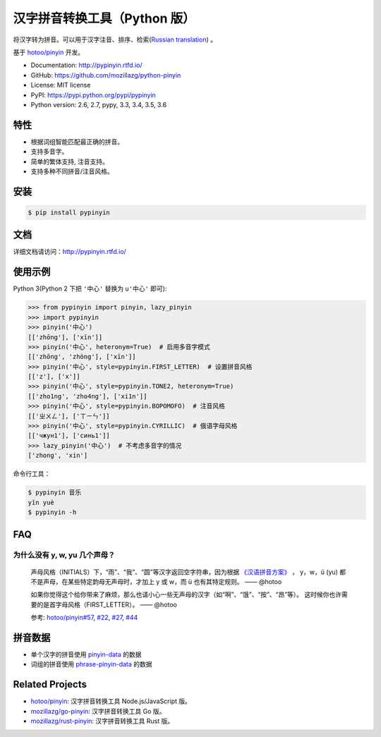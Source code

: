 汉字拼音转换工具（Python 版）
=============================

|Build| |Coverage| |Pypi version|


将汉字转为拼音。可以用于汉字注音、排序、检索(`Russian translation`_) 。

基于 `hotoo/pinyin <https://github.com/hotoo/pinyin>`__ 开发。

* Documentation: http://pypinyin.rtfd.io/
* GitHub: https://github.com/mozillazg/python-pinyin
* License: MIT license
* PyPI: https://pypi.python.org/pypi/pypinyin
* Python version: 2.6, 2.7, pypy, 3.3, 3.4, 3.5, 3.6


特性
----

* 根据词组智能匹配最正确的拼音。
* 支持多音字。
* 简单的繁体支持, 注音支持。
* 支持多种不同拼音/注音风格。


安装
----

.. code-block:: bash

    $ pip install pypinyin


文档
--------

详细文档请访问：http://pypinyin.rtfd.io/


使用示例
--------

Python 3(Python 2 下把 ``'中心'`` 替换为 ``u'中心'`` 即可):

.. code-block:: python

    >>> from pypinyin import pinyin, lazy_pinyin
    >>> import pypinyin
    >>> pinyin('中心')
    [['zhōng'], ['xīn']]
    >>> pinyin('中心', heteronym=True)  # 启用多音字模式
    [['zhōng', 'zhòng'], ['xīn']]
    >>> pinyin('中心', style=pypinyin.FIRST_LETTER)  # 设置拼音风格
    [['z'], ['x']]
    >>> pinyin('中心', style=pypinyin.TONE2, heteronym=True)
    [['zho1ng', 'zho4ng'], ['xi1n']]
    >>> pinyin('中心', style=pypinyin.BOPOMOFO)  # 注音风格
    [['ㄓㄨㄥ'], ['ㄒㄧㄣ']]
    >>> pinyin('中心', style=pypinyin.CYRILLIC)  # 俄语字母风格
    [['чжун1'], ['синь1']]
    >>> lazy_pinyin('中心')  # 不考虑多音字的情况
    ['zhong', 'xin']

命令行工具：

.. code-block:: console

    $ pypinyin 音乐
    yīn yuè
    $ pypinyin -h


FAQ
---------

为什么没有 y, w, yu 几个声母？
++++++++++++++++++++++++++++++++++++++++++++

    声母风格（INITIALS）下，“雨”、“我”、“圆”等汉字返回空字符串，因为根据 `《汉语拼音方案》 <http://www.moe.edu.cn/s78/A19/yxs_left/moe_810/s230/195802/t19580201_186000.html>`__ ， y，w，ü (yu) 都不是声母，在某些特定韵母无声母时，才加上 y 或 w，而 ü 也有其特定规则。    —— @hotoo

    如果你觉得这个给你带来了麻烦，那么也请小心一些无声母的汉字（如“啊”、“饿”、“按”、“昂”等）。 这时候你也许需要的是首字母风格（FIRST_LETTER）。    —— @hotoo

    参考: `hotoo/pinyin#57 <https://github.com/hotoo/pinyin/issues/57>`__, `#22 <https://github.com/mozillazg/python-pinyin/pull/22>`__, `#27 <https://github.com/mozillazg/python-pinyin/issues/27>`__,
    `#44 <https://github.com/mozillazg/python-pinyin/issues/44>`__


拼音数据
---------

* 单个汉字的拼音使用 `pinyin-data`_ 的数据
* 词组的拼音使用 `phrase-pinyin-data`_ 的数据


Related Projects
-----------------

* `hotoo/pinyin`__: 汉字拼音转换工具 Node.js/JavaScript 版。
* `mozillazg/go-pinyin`__: 汉字拼音转换工具 Go 版。
* `mozillazg/rust-pinyin`__: 汉字拼音转换工具 Rust 版。

__ https://github.com/hotoo/pinyin
__ https://github.com/mozillazg/go-pinyin
__ https://github.com/mozillazg/rust-pinyin


.. |Build| image:: https://img.shields.io/travis/mozillazg/python-pinyin/master.svg
   :target: https://travis-ci.org/mozillazg/python-pinyin
.. |Coverage| image:: https://img.shields.io/coveralls/mozillazg/python-pinyin/master.svg
   :target: https://coveralls.io/r/mozillazg/python-pinyin
.. |PyPI version| image:: https://img.shields.io/pypi/v/pypinyin.svg
   :target: https://pypi.python.org/pypi/pypinyin
.. |PyPI downloads| image:: https://img.shields.io/pypi/dm/pypinyin.svg
   :target: https://pypi.python.org/pypi/pypinyin
.. _Russian translation: https://github.com/mozillazg/python-pinyin/blob/master/README_ru.rst
.. _pinyin-data: https://github.com/mozillazg/pinyin-data
.. _phrase-pinyin-data: https://github.com/mozillazg/phrase-pinyin-data


